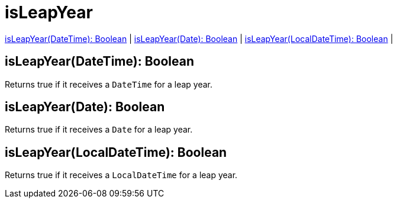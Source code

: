 = isLeapYear

<<isleapyear1>> |
<<isleapyear2>> |
<<isleapyear3>> |


[[isleapyear1]]
== isLeapYear(DateTime): Boolean

Returns true if it receives a `DateTime` for a leap year.


[[isleapyear2]]
== isLeapYear(Date): Boolean

Returns true if it receives a `Date` for a leap year.


[[isleapyear3]]
== isLeapYear(LocalDateTime): Boolean

Returns true if it receives a `LocalDateTime` for a leap year.

